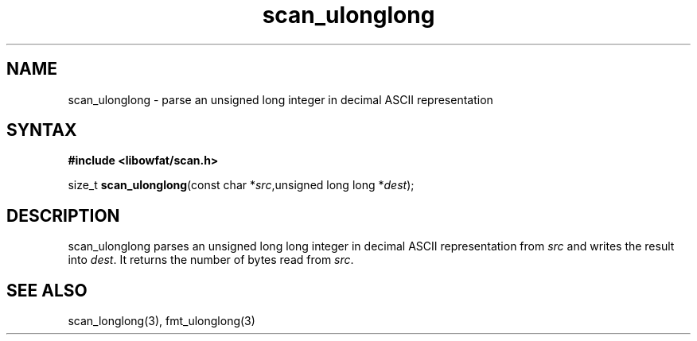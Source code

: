 .TH scan_ulonglong 3
.SH NAME
scan_ulonglong \- parse an unsigned long integer in decimal ASCII representation
.SH SYNTAX
.B #include <libowfat/scan.h>

size_t \fBscan_ulonglong\fP(const char *\fIsrc\fR,unsigned long long *\fIdest\fR);
.SH DESCRIPTION
scan_ulonglong parses an unsigned long long integer in decimal ASCII representation
from \fIsrc\fR and writes the result into \fIdest\fR. It returns the
number of bytes read from \fIsrc\fR.
.SH "SEE ALSO"
scan_longlong(3), fmt_ulonglong(3)
